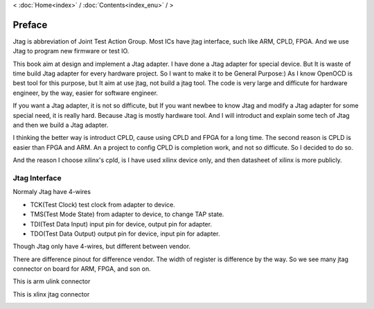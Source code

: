 < 
:doc:`Home<index>` /
:doc:`Contents<index_enu>` /
>

Preface
========

Jtag is abbreviation of Joint Test Action Group. Most ICs have jtag interface, such like ARM, CPLD, FPGA. And we use Jtag to program new firmware or test IO.

This book aim at design and implement a Jtag adapter. I have done a Jtag adapter for special device. But It is waste of time build Jtag adapter for every hardware project. So I want to make it to be General Purpose:) As I know OpenOCD is best tool for this purpose, but It aim at use jtag, not build a jtag tool. The code is very large and difficute for hardware engineer, by the way, easier for software engineer.

If you want a Jtag adapter, it is not so difficute, but If you want newbee to know Jtag and modify a Jtag adapter for some special need, it is really hard. Because Jtag is mostly hardware tool. And I will introduct and explain some tech of Jtag and then we build a Jtag adapter. 

I thinking the better way is introduct CPLD, cause using CPLD and FPGA for a long time. The second reason is CPLD is easier than FPGA and ARM. An a project to config CPLD is completion work, and not so difficute. So I decided to do so.

And the reason I choose xilinx's cpld, is I have used xilinx device only, and then datasheet of xilinx is more publicly.

  
Jtag Interface
--------------

Normaly Jtag have 4-wires

* TCK(Test Clock) test clock from adapter to device.
* TMS(Test Mode State) from adapter to device, to change TAP state.
* TDI(Test Data Input) input pin for device, output pin for adapter.
* TDO(Test Data Output) output pin for device, input pin for adapter.

Though Jtag only have 4-wires, but different between vendor.

.. image:: images/jtag_hardware_look.jpg

There are difference pinout for difference vendor. The width of register is difference by the way. So we see many jtag connector on board for ARM, FPGA, and son on.

This is arm ulink connector

.. image:: images/ulink2_connector_20_16_14_10pin.png

This is xlinx jtag connector

.. image:: images/xilinx_connector_14_10pin.png


